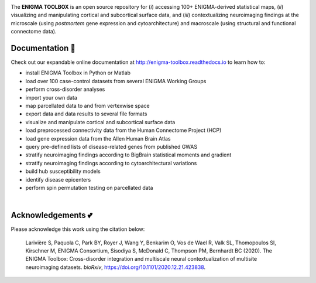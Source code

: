 .. image:: https://api.codacy.com/project/badge/Grade/a793c78a53eb4435a4bb86d725c8f817
   :alt: Codacy Badge
   :target: https://app.codacy.com/gh/saratheriver/ENIGMA?utm_source=github.com&utm_medium=referral&utm_content=saratheriver/ENIGMA&utm_campaign=Badge_Grade

.. image:: https://img.shields.io/badge/license-BSD-brightgreen
   :target: https://opensource.org/licenses/BSD-3-Clause

.. image:: https://readthedocs.org/projects/pip/badge/?version=stable
    :target: https://pip.pypa.io/en/stable/?badge=stable
    :alt: Documentation Status   

.. image:: https://circleci.com/gh/MICA-MNI/ENIGMA/tree/master.svg?style=shield
    :target: https://circleci.com/gh/MICA-MNI/ENIGMA/tree/master

.. image::  https://img.shields.io/badge/great%20tools-good%20vibes%20%F0%9F%A4%99-brightgreen
    :target: https://www.youtube.com/watch?v=bNowU63PF5E&ab_channel=TheNiceAnders

.. raw:: html

    <hr>

.. image::  https://github.com/saratheriver/enigma-extra/blob/master/title.png?raw=true
    :align: center
    :scale: 50%

.. raw:: html

    <hr>

The **ENIGMA TOOLBOX** is an open source repository for (*i*) accessing 100+ ENIGMA-derived statistical maps, (*ii*) 
visualizing and manipulating cortical and subcortical surface data, and (*iii*) contextualizing neuroimaging findings 
at the microscale (using *postmortem* gene expression and cytoarchitecture) and macroscale (using structural and functional 
connectome data).

.. image::  https://github.com/saratheriver/enigma-extra/blob/master/Figure0_GH3.png?raw=true
    :align: center
    :scale: 50%

Documentation 📝
---------------------------------------------
Check out our expandable online documentation at http://enigma-toolbox.readthedocs.io to learn how to:

- install ENIGMA Toolbox in Python or Matlab
- load over 100 case-control datasets from several ENIGMA Working Groups
- perform cross-disorder analyses
- import your own data
- map parcellated data to and from vertexwise space
- export data and data results to several file formats
- visualize and manipulate cortical and subcortical surface data
- load preprocessed connectivity data from the Human Connectome Project (HCP)
- load gene expression data from the Allen Human Brain Atlas
- query pre-defined lists of disease-related genes from published GWAS
- stratify neuroimaging findings according to BigBrain statistical moments and gradient
- stratify neuroimaging findings according to cytoarchitectural variations
- build hub susceptibility models
- identify disease epicenters
- perform spin permutation testing on parcellated data

|

Acknowledgements 💕
----------------------------

Please acknowledge this work using the citation below:

    Larivière S, Paquola C, Park BY, Royer J, Wang Y, Benkarim O, Vos de Wael R, Valk SL, Thomopoulos SI, Kirschner M, ENIGMA Consortium, Sisodiya S, McDonald C, Thompson PM, Bernhardt BC (2020). The ENIGMA Toolbox: Cross-disorder integration and multiscale neural contextualization of multisite neuroimaging datasets. *bioRxiv*, https://doi.org/10.1101/2020.12.21.423838.

